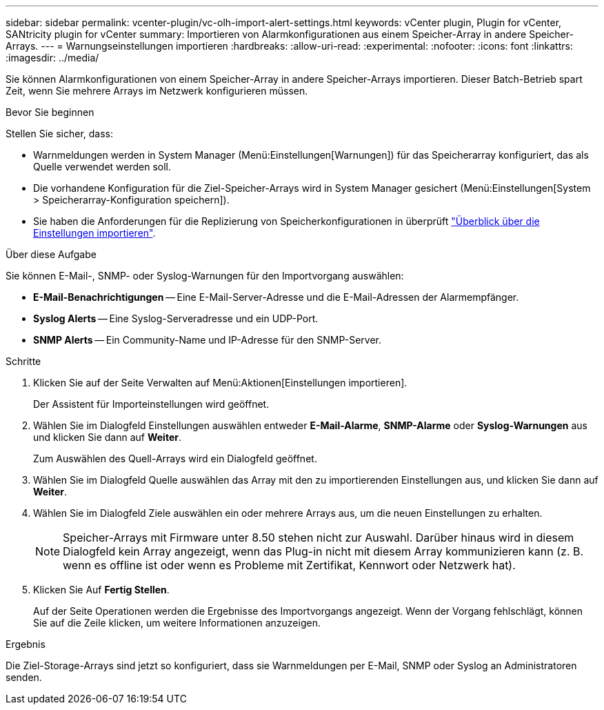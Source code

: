 ---
sidebar: sidebar 
permalink: vcenter-plugin/vc-olh-import-alert-settings.html 
keywords: vCenter plugin, Plugin for vCenter, SANtricity plugin for vCenter 
summary: Importieren von Alarmkonfigurationen aus einem Speicher-Array in andere Speicher-Arrays. 
---
= Warnungseinstellungen importieren
:hardbreaks:
:allow-uri-read: 
:experimental: 
:nofooter: 
:icons: font
:linkattrs: 
:imagesdir: ../media/


[role="lead"]
Sie können Alarmkonfigurationen von einem Speicher-Array in andere Speicher-Arrays importieren. Dieser Batch-Betrieb spart Zeit, wenn Sie mehrere Arrays im Netzwerk konfigurieren müssen.

.Bevor Sie beginnen
Stellen Sie sicher, dass:

* Warnmeldungen werden in System Manager (Menü:Einstellungen[Warnungen]) für das Speicherarray konfiguriert, das als Quelle verwendet werden soll.
* Die vorhandene Konfiguration für die Ziel-Speicher-Arrays wird in System Manager gesichert (Menü:Einstellungen[System > Speicherarray-Konfiguration speichern]).
* Sie haben die Anforderungen für die Replizierung von Speicherkonfigurationen in überprüft link:vc-olh-import-settings-overview.html["Überblick über die Einstellungen importieren"].


.Über diese Aufgabe
Sie können E-Mail-, SNMP- oder Syslog-Warnungen für den Importvorgang auswählen:

* *E-Mail-Benachrichtigungen* -- Eine E-Mail-Server-Adresse und die E-Mail-Adressen der Alarmempfänger.
* *Syslog Alerts* -- Eine Syslog-Serveradresse und ein UDP-Port.
* *SNMP Alerts* -- Ein Community-Name und IP-Adresse für den SNMP-Server.


.Schritte
. Klicken Sie auf der Seite Verwalten auf Menü:Aktionen[Einstellungen importieren].
+
Der Assistent für Importeinstellungen wird geöffnet.

. Wählen Sie im Dialogfeld Einstellungen auswählen entweder *E-Mail-Alarme*, *SNMP-Alarme* oder *Syslog-Warnungen* aus und klicken Sie dann auf *Weiter*.
+
Zum Auswählen des Quell-Arrays wird ein Dialogfeld geöffnet.

. Wählen Sie im Dialogfeld Quelle auswählen das Array mit den zu importierenden Einstellungen aus, und klicken Sie dann auf *Weiter*.
. Wählen Sie im Dialogfeld Ziele auswählen ein oder mehrere Arrays aus, um die neuen Einstellungen zu erhalten.
+

NOTE: Speicher-Arrays mit Firmware unter 8.50 stehen nicht zur Auswahl. Darüber hinaus wird in diesem Dialogfeld kein Array angezeigt, wenn das Plug-in nicht mit diesem Array kommunizieren kann (z. B. wenn es offline ist oder wenn es Probleme mit Zertifikat, Kennwort oder Netzwerk hat).

. Klicken Sie Auf *Fertig Stellen*.
+
Auf der Seite Operationen werden die Ergebnisse des Importvorgangs angezeigt. Wenn der Vorgang fehlschlägt, können Sie auf die Zeile klicken, um weitere Informationen anzuzeigen.



.Ergebnis
Die Ziel-Storage-Arrays sind jetzt so konfiguriert, dass sie Warnmeldungen per E-Mail, SNMP oder Syslog an Administratoren senden.
